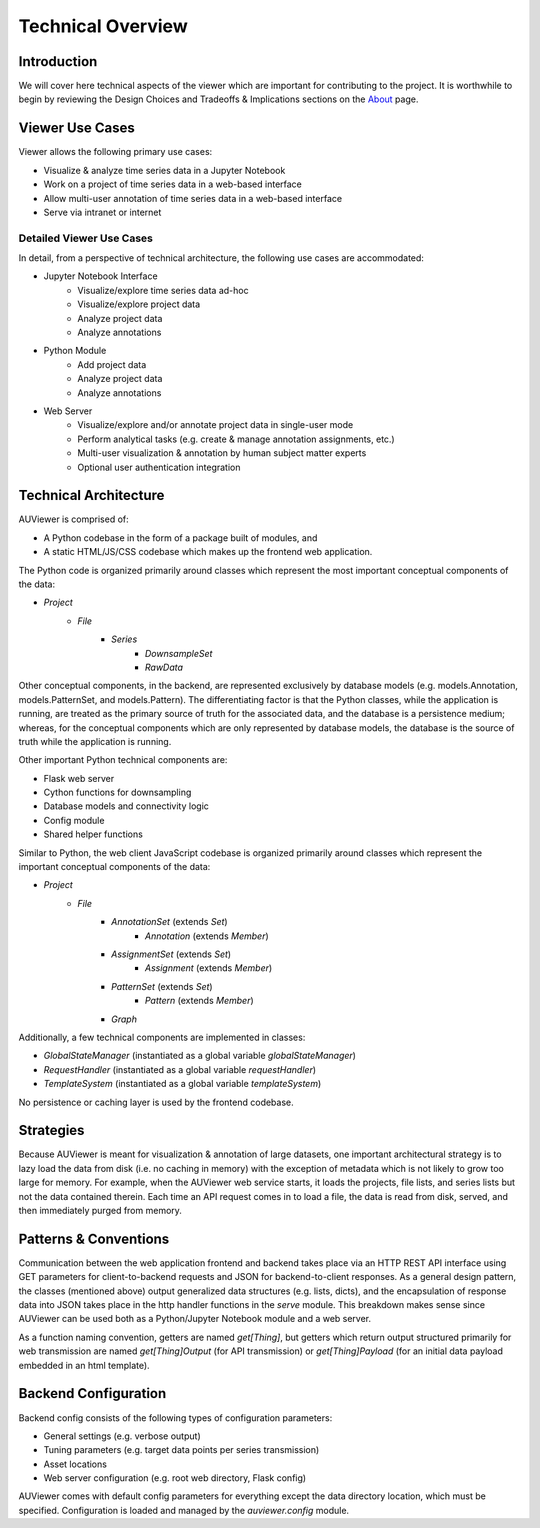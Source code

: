 Technical Overview
==================

Introduction
------------
We will cover here technical aspects of the viewer which are important for
contributing to the project. It is worthwhile to begin by reviewing the Design
Choices and Tradeoffs & Implications sections on the About_ page.

.. _About: about


Viewer Use Cases
----------------

Viewer allows the following primary use cases:

* Visualize & analyze time series data in a Jupyter Notebook
* Work on a project of time series data in a web-based interface
* Allow multi-user annotation of time series data in a web-based interface
* Serve via intranet or internet

Detailed Viewer Use Cases
```````````````````````````

In detail, from a perspective of technical architecture, the following use cases are accommodated:

* Jupyter Notebook Interface
    * Visualize/explore time series data ad-hoc
    * Visualize/explore project data
    * Analyze project data
    * Analyze annotations

* Python Module
    * Add project data
    * Analyze project data
    * Analyze annotations

* Web Server
    * Visualize/explore and/or annotate project data in single-user mode
    * Perform analytical tasks (e.g. create & manage annotation assignments, etc.)
    * Multi-user visualization & annotation by human subject matter experts
    * Optional user authentication integration

Technical Architecture
----------------------

AUViewer is comprised of:

* A Python codebase in the form of a package built of modules, and
* A static HTML/JS/CSS codebase which makes up the frontend web application.

The Python code is organized primarily around classes which represent the most important conceptual components of the data:

* `Project`
    * `File`
        * `Series`
            * `DownsampleSet`
            * `RawData`

Other conceptual components, in the backend, are represented exclusively by database models (e.g. models.Annotation, models.PatternSet, and models.Pattern). The differentiating factor is that the Python classes, while the application is running, are treated as the primary source of truth for the associated data, and the database is a persistence medium; whereas, for the conceptual components which are only represented by database models, the database is the source of truth while the application is running.

Other important Python technical components are:

* Flask web server
* Cython functions for downsampling
* Database models and connectivity logic
* Config module
* Shared helper functions

Similar to Python, the web client JavaScript codebase is organized primarily around classes which represent the important conceptual components of the data:

* `Project`
    * `File`
        * `AnnotationSet` (extends `Set`)
            * `Annotation` (extends `Member`)
        * `AssignmentSet` (extends `Set`)
            * `Assignment` (extends `Member`)
        * `PatternSet` (extends `Set`)
            * `Pattern` (extends `Member`)
        * `Graph`

Additionally, a few technical components are implemented in classes:

* `GlobalStateManager` (instantiated as a global variable `globalStateManager`)
* `RequestHandler` (instantiated as a global variable `requestHandler`)
* `TemplateSystem` (instantiated as a global variable `templateSystem`)

No persistence or caching layer is used by the frontend codebase.

Strategies
----------

Because AUViewer is meant for visualization & annotation of large datasets, one important architectural strategy is to lazy load the data from disk (i.e. no caching in memory) with the exception of metadata which is not likely to grow too large for memory. For example, when the AUViewer web service starts, it loads the projects, file lists, and series lists but not the data contained therein. Each time an API request comes in to load a file, the data is read from disk, served, and then immediately purged from memory.

Patterns & Conventions
----------------------

Communication between the web application frontend and backend takes place via an HTTP REST API interface using GET parameters for client-to-backend requests and JSON for backend-to-client responses. As a general design pattern, the classes (mentioned above) output generalized data structures (e.g. lists, dicts), and the encapsulation of response data into JSON takes place in the http handler functions in the `serve` module. This breakdown makes sense since AUViewer can be used both as a Python/Jupyter Notebook module and a web server.

As a function naming convention, getters are named `get[Thing]`, but getters which return output structured primarily for web transmission are named `get[Thing]Output` (for API transmission) or `get[Thing]Payload` (for an initial data payload embedded in an html template).

Backend Configuration
---------------------

Backend config consists of the following types of configuration parameters:

* General settings (e.g. verbose output)
* Tuning parameters (e.g. target data points per series transmission)
* Asset locations
* Web server configuration (e.g. root web directory, Flask config)

AUViewer comes with default config parameters for everything except the data directory location, which must be specified. Configuration is loaded and managed by the `auviewer.config` module.
